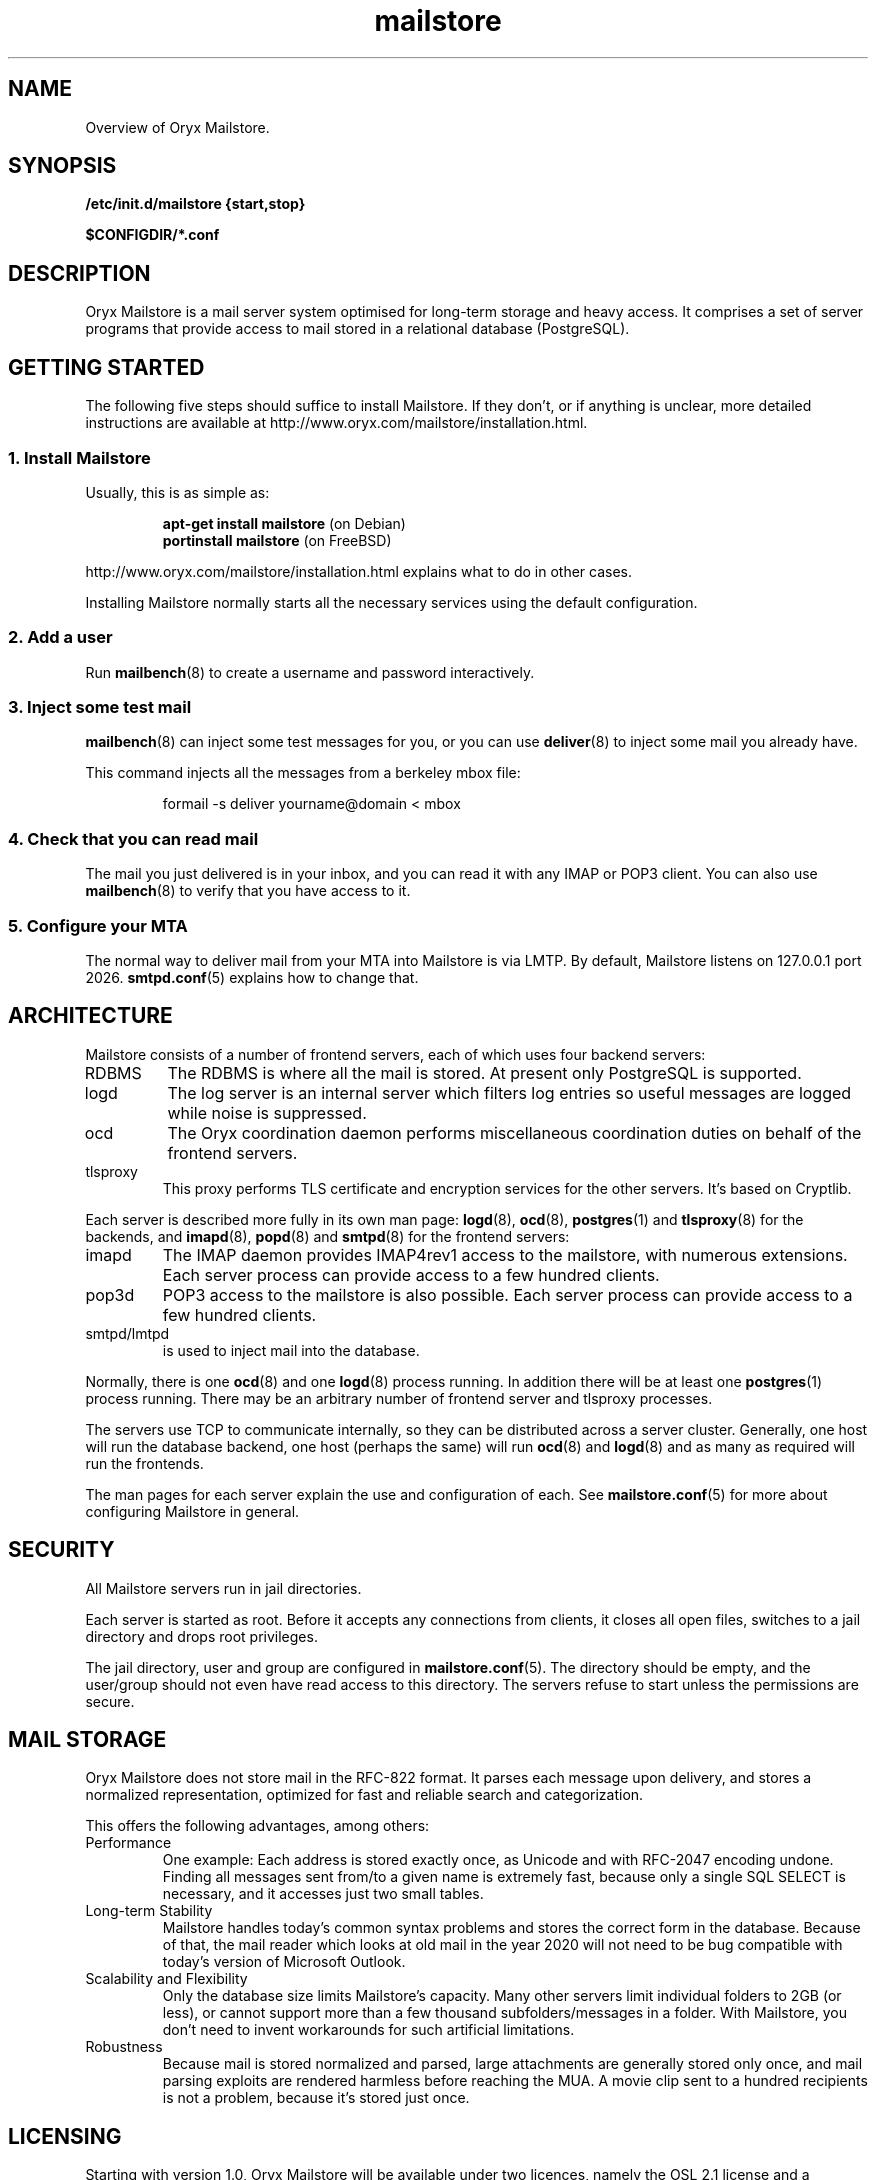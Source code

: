 .\" Copyright Oryx Mail Systems GmbH. Enquiries to info@oryx.com, please.
.TH mailstore 7 2004-07-20 www.oryx.com "Mailstore Documentation"
.SH NAME
Overview of Oryx Mailstore.
.SH SYNOPSIS
.B /etc/init.d/mailstore {start,stop}
.PP
.B $CONFIGDIR/*.conf
.SH DESCRIPTION
.nh
.PP
Oryx Mailstore is a mail server system optimised for long-term storage
and heavy access. It comprises a set of server programs that provide
access to mail stored in a relational database (PostgreSQL).
.SH "GETTING STARTED"
The following five steps should suffice to install Mailstore. If they
don't, or if anything is unclear, more detailed instructions are
available at http://www.oryx.com/mailstore/installation.html.
.SS "1. Install Mailstore"
Usually, this is as simple as:
.IP
.B "apt-get install mailstore"
(on Debian)
.br
.B "portinstall mailstore"
(on FreeBSD)
.PP
http://www.oryx.com/mailstore/installation.html explains what to do in
other cases.
.PP
Installing Mailstore normally starts all the necessary services using
the default configuration.
.SS "2. Add a user"
Run
.BR mailbench (8)
to create a username and password interactively.
.SS "3. Inject some test mail"
.BR mailbench (8)
can inject some test messages for you, or you can use
.BR deliver (8)
to inject some mail you already have.
.PP
This command injects all the messages from a berkeley mbox file:
.IP
formail -s deliver yourname@domain < mbox
.SS "4. Check that you can read mail"
The mail you just delivered is in your inbox, and you can read it with
any IMAP or POP3 client. You can also use
.BR mailbench (8)
to verify that you have access to it.
.SS "5. Configure your MTA"
The normal way to deliver mail from your MTA into Mailstore is via LMTP.
By default, Mailstore listens on 127.0.0.1 port 2026.
.BR smtpd.conf (5)
explains how to change that.
.SH ARCHITECTURE
.PP
Mailstore consists of a number of frontend servers, each of which uses
four backend servers:
.IP RDBMS
The RDBMS is where all the mail is stored. At present only PostgreSQL
is supported.
.IP logd
The log server is an internal server which filters log entries so
useful messages are logged while noise is suppressed.
.IP ocd
The Oryx coordination daemon performs miscellaneous coordination
duties on behalf of the frontend servers.
.IP tlsproxy
This proxy performs TLS certificate and encryption services for the
other servers. It's based on Cryptlib.
.PP
Each server is described more fully in its own man page:
.BR logd (8),
.BR ocd (8),
.BR postgres (1)
and
.BR tlsproxy (8)
for the backends, and
.BR imapd (8),
.BR popd (8)
and
.BR smtpd (8)
for the frontend servers:
.IP imapd
The IMAP daemon provides IMAP4rev1 access to the mailstore, with numerous
extensions. Each server process can provide access to a few hundred
clients.
.IP pop3d
POP3 access to the mailstore is also possible. Each server process can
provide access to a few hundred clients.
.IP smtpd/lmtpd
is used to inject mail into the database.
.PP
Normally, there is one
.BR ocd (8)
and one
.BR logd (8)
process running. In addition there will be at least one
.BR postgres (1)
process running. There may be an arbitrary number of frontend server
and tlsproxy processes.
.PP
The servers use TCP to communicate internally, so they can be
distributed across a server cluster. Generally, one host will run the
database backend, one host (perhaps the same) will run
.BR ocd (8)
and
.BR logd (8)
and as many as required will run the frontends.
.PP
The man pages for each server explain the use and configuration of
each. See
.BR mailstore.conf (5)
for more about configuring Mailstore in general.
.SH SECURITY
All Mailstore servers run in jail directories.
.PP
Each server is started as root. Before it accepts any connections from
clients, it closes all open files, switches to a jail directory and
drops root privileges.
.PP
The jail directory, user and group are configured in
.BR mailstore.conf (5).
The directory should be empty, and the user/group should not even have
read access to this directory. The servers refuse to start unless the
permissions are secure.
.SH MAIL STORAGE
Oryx Mailstore does not store mail in the RFC-822 format. It parses each
message upon delivery, and stores a normalized representation, optimized
for fast and reliable search and categorization.
.PP
This offers the following advantages, among others:
.IP Performance
One example: Each address is stored exactly once, as Unicode and with
RFC-2047 encoding undone. Finding all messages sent from/to a given
name is extremely fast, because only a single SQL SELECT is necessary,
and it accesses just two small tables.
.IP "Long-term Stability"
Mailstore handles today's common syntax problems and stores the
correct form in the database. Because of that, the mail reader which
looks at old mail in the year 2020 will not need to be bug compatible
with today's version of Microsoft Outlook.
.IP "Scalability and Flexibility"
Only the database size limits Mailstore's capacity. Many other servers
limit individual folders to 2GB (or less), or cannot support more than
a few thousand subfolders/messages in a folder. With Mailstore, you
don't need to invent workarounds for such artificial limitations.
.IP Robustness
Because mail is stored normalized and parsed, large attachments are
generally stored only once, and mail parsing exploits are rendered
harmless before reaching the MUA. A movie clip sent to a hundred
recipients is not a problem, because it's stored just once.
.SH LICENSING
Starting with version 1.0, Oryx Mailstore will be available under two
licences, namely the OSL 2.1 license and a commercial software license.
.PP
The OSL 2.1 (see http://www.oryx.com/mailstore/opensource.html) is a
fairly restrictive open source license similar to the more well-known
GNU licenses. It includes a disclaimer of responsibility.
.PP
Our commercial license offers more flexibility than the OSL and a full
warranty. There are also extra services. Contact info@oryx.com for
more details, or see http://www.oryx.com/mailstore/commercial.html.
.SH DEFAULTS
The configurable file and directory names in this build are as follows:
BINDIR
(where executables live) is
.IR $BINDIR .
MANDIR (where manpages live) is 
.IR $MANDIR .
PIDFILEDIR (where pidfiles live) is 
.IR $PIDFILEDIR .
JAILDIR (the working directory of the servers) is 
.IR $JAILDIR ,
and can be overridden using the
.I jail-directory
variable in
.BR mailstore.conf (5).
CONFIGDIR (where the configuration files live) is 
.IR $CONFIGDIR .
LOGFILE (the full name of the logfile) is 
.IR $LOGFILE ,
and can be overridden using the
.I logfile
variable in
.BR mailstore.conf (5).
.PP
These variables can be changed only by editing the file Jamsettings
and recompiling Mailstore. Jamsettings also contains some variables
used only during compilation and/or installation. The file 
.I $BINDIR/.config.sh
contains the values of the installation-related variables.
.SH AUTHOR
The Oryx Mailstore developers, info@oryx.com.
.SH VERSION
This man page covers Oryx Mailstore version 0.90, released 2005-01-15,
http://www.oryx.com/mailstore/0.90.html.
.SH SEE ALSO
.BR mailstore.conf (5),
.BR deliver (8),
.BR imapd (8),
.BR logd (8),
.BR ocd (8),
.BR pop3d (8),
.BR smtpd (8),
.BR tlsproxy (8),
.BR oryx (7),
http://www.oryx.com/mailstore/
